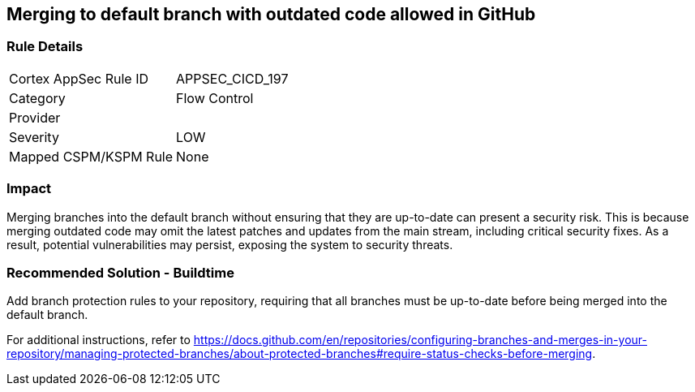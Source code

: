 == Merging to default branch with outdated code allowed in GitHub

=== Rule Details

[cols="1,2"]
|===
|Cortex AppSec Rule ID |APPSEC_CICD_197
|Category |Flow Control
|Provider |
|Severity |LOW
|Mapped CSPM/KSPM Rule |None
|===


=== Impact
Merging branches into the default branch without ensuring that they are up-to-date can present a security risk. This is because merging outdated code may omit the latest patches and updates from the main stream, including critical security fixes. As a result, potential vulnerabilities may persist, exposing the system to security threats.

=== Recommended Solution - Buildtime

Add branch protection rules to your repository, requiring that all branches must be up-to-date before being merged into the default branch.

For additional instructions, refer to https://docs.github.com/en/repositories/configuring-branches-and-merges-in-your-repository/managing-protected-branches/about-protected-branches#require-status-checks-before-merging.

